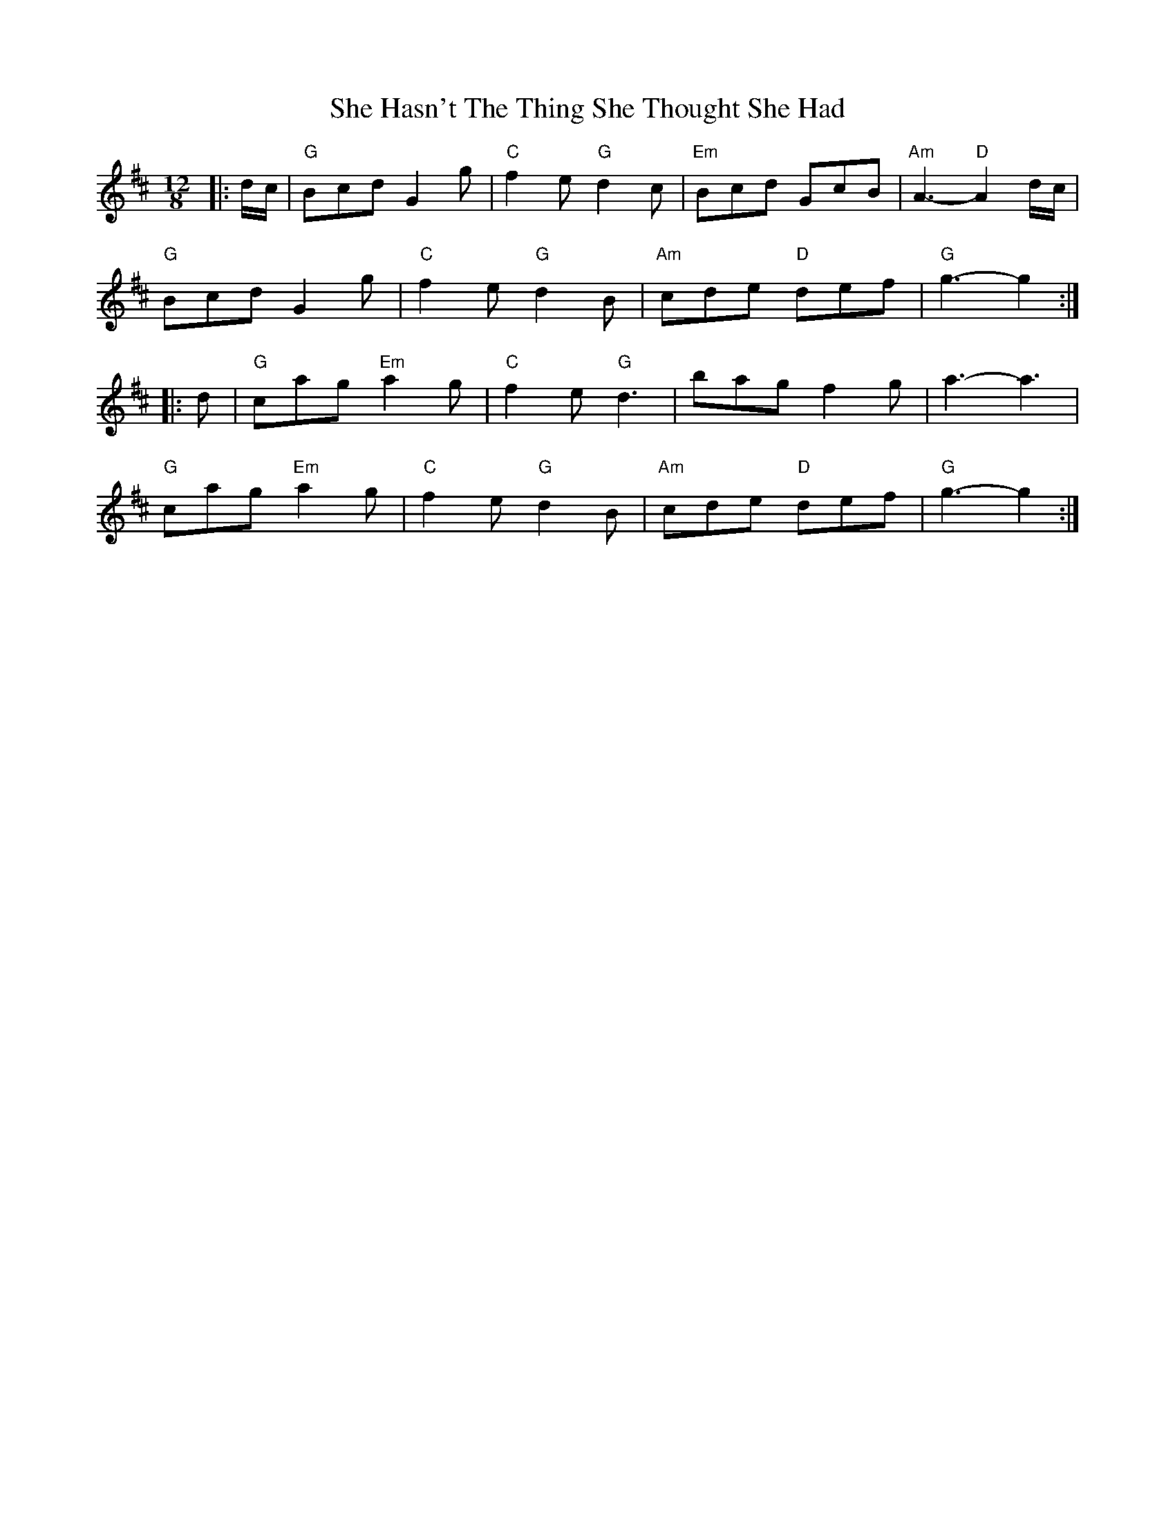 X: 36685
T: She Hasn't The Thing She Thought She Had
R: slide
M: 12/8
K: Dmajor
|:d/c/|"G" Bcd G2 g|"C" f2 e "G" d2 c|"Em" Bcd GcB|"Am" A3- "D" A2 d/c/|
"G" Bcd G2 g|"C" f2 e "G" d2 B|"Am" cde "D" def|"G" g3- g2:|
|:d|"G" c’ag "Em" a2 g|"C" f2 e "G" d3|bag f2 g|a3- a3|
"G" c’ag "Em" a2 g|"C" f2 e "G" d2 B|"Am" cde "D" def|"G" g3- g2:|

